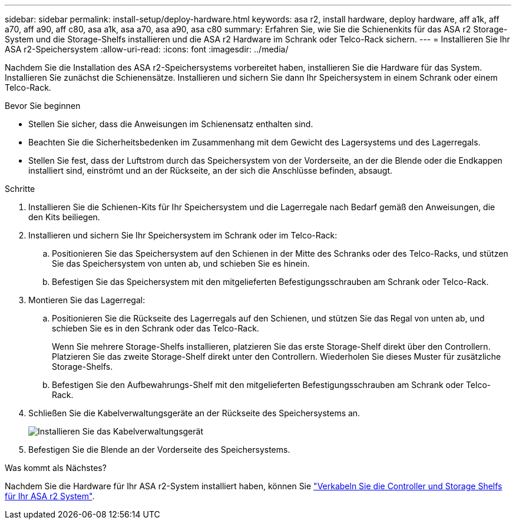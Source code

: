 ---
sidebar: sidebar 
permalink: install-setup/deploy-hardware.html 
keywords: asa r2, install hardware, deploy hardware, aff a1k, aff a70, aff a90, aff c80, asa a1k, asa a70, asa a90, asa c80 
summary: Erfahren Sie, wie Sie die Schienenkits für das ASA r2 Storage-System und die Storage-Shelfs installieren und die ASA r2 Hardware im Schrank oder Telco-Rack sichern. 
---
= Installieren Sie Ihr ASA r2-Speichersystem
:allow-uri-read: 
:icons: font
:imagesdir: ../media/


[role="lead"]
Nachdem Sie die Installation des ASA r2-Speichersystems vorbereitet haben, installieren Sie die Hardware für das System. Installieren Sie zunächst die Schienensätze. Installieren und sichern Sie dann Ihr Speichersystem in einem Schrank oder einem Telco-Rack.

.Bevor Sie beginnen
* Stellen Sie sicher, dass die Anweisungen im Schienensatz enthalten sind.
* Beachten Sie die Sicherheitsbedenken im Zusammenhang mit dem Gewicht des Lagersystems und des Lagerregals.
* Stellen Sie fest, dass der Luftstrom durch das Speichersystem von der Vorderseite, an der die Blende oder die Endkappen installiert sind, einströmt und an der Rückseite, an der sich die Anschlüsse befinden, absaugt.


.Schritte
. Installieren Sie die Schienen-Kits für Ihr Speichersystem und die Lagerregale nach Bedarf gemäß den Anweisungen, die den Kits beiliegen.
. Installieren und sichern Sie Ihr Speichersystem im Schrank oder im Telco-Rack:
+
.. Positionieren Sie das Speichersystem auf den Schienen in der Mitte des Schranks oder des Telco-Racks, und stützen Sie das Speichersystem von unten ab, und schieben Sie es hinein.
.. Befestigen Sie das Speichersystem mit den mitgelieferten Befestigungsschrauben am Schrank oder Telco-Rack.


. Montieren Sie das Lagerregal:
+
.. Positionieren Sie die Rückseite des Lagerregals auf den Schienen, und stützen Sie das Regal von unten ab, und schieben Sie es in den Schrank oder das Telco-Rack.
+
Wenn Sie mehrere Storage-Shelfs installieren, platzieren Sie das erste Storage-Shelf direkt über den Controllern. Platzieren Sie das zweite Storage-Shelf direkt unter den Controllern. Wiederholen Sie dieses Muster für zusätzliche Storage-Shelfs.

.. Befestigen Sie den Aufbewahrungs-Shelf mit den mitgelieferten Befestigungsschrauben am Schrank oder Telco-Rack.


. Schließen Sie die Kabelverwaltungsgeräte an der Rückseite des Speichersystems an.
+
image::../media/drw_affa1k_install_cable_mgmt_ieops-1697.svg[Installieren Sie das Kabelverwaltungsgerät]

. Befestigen Sie die Blende an der Vorderseite des Speichersystems.


.Was kommt als Nächstes?
Nachdem Sie die Hardware für Ihr ASA r2-System installiert haben, können Sie link:cable-hardware.html["Verkabeln Sie die Controller und Storage Shelfs für Ihr ASA r2 System"].
